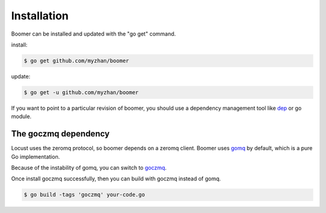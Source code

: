 Installation
============

Boomer can be installed and updated with the "go get" command.

install:

.. code-block:: console

    $ go get github.com/myzhan/boomer

update:

.. code-block:: console

    $ go get -u github.com/myzhan/boomer

If you want to point to a particular revision of boomer, you should use a dependency management
tool like `dep <https://github.com/golang/dep>`_ or go module.

The goczmq dependency
---------------------

Locust uses the zeromq protocol, so boomer depends on a zeromq client. Boomer uses
`gomq <https://github.com/myzhan/gomq>`_ by default, which is a pure Go implementation.

Because of the instability of gomq, you can switch to `goczmq <https://github.com/zeromq/goczmq>`_.

Once install goczmq successfully, then you can build with goczmq instead of gomq.

.. code-block:: console

    $ go build -tags 'goczmq' your-code.go

